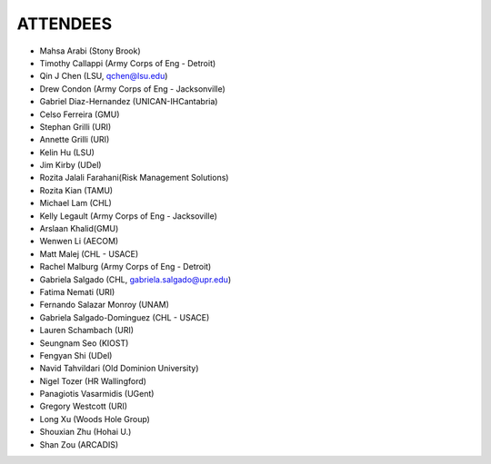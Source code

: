 ATTENDEES
=============

* Mahsa Arabi (Stony Brook)   
* Timothy Callappi (Army Corps of Eng - Detroit)
* Qin J Chen (LSU, qchen@lsu.edu)
* Drew Condon (Army Corps of Eng - Jacksonville)
* Gabriel Diaz-Hernandez (UNICAN-IHCantabria)   
* Celso Ferreira (GMU)
* Stephan Grilli (URI)
* Annette Grilli (URI)
* Kelin Hu (LSU)   
* Jim Kirby (UDel)   
* Rozita Jalali Farahani(Risk Management Solutions)   
* Rozita Kian (TAMU)
* Michael Lam (CHL)   
* Kelly Legault (Army Corps of Eng - Jacksoville)
* Arslaan Khalid(GMU)
* Wenwen Li (AECOM)   
* Matt Malej (CHL - USACE)    
* Rachel Malburg (Army Corps of Eng - Detroit)
* Gabriela Salgado (CHL, gabriela.salgado@upr.edu)
* Fatima Nemati (URI)
* Fernando Salazar Monroy (UNAM)  
* Gabriela Salgado-Dominguez (CHL - USACE)
* Lauren Schambach (URI)
* Seungnam Seo (KIOST)   
* Fengyan Shi (UDel)    
* Navid Tahvildari (Old Dominion University)   
* Nigel Tozer (HR Wallingford)   
* Panagiotis Vasarmidis (UGent) 
* Gregory Westcott (URI)  
* Long Xu (Woods Hole Group)   
* Shouxian Zhu (Hohai U.)   
* Shan Zou (ARCADIS)    
